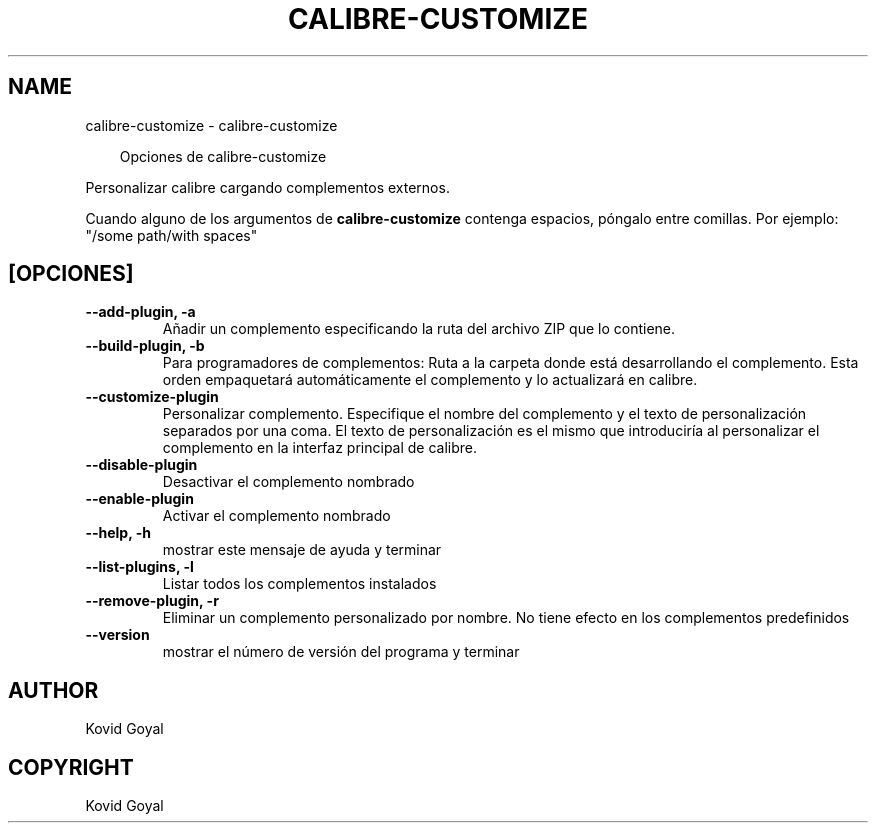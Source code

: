 .\" Man page generated from reStructuredText.
.
.
.nr rst2man-indent-level 0
.
.de1 rstReportMargin
\\$1 \\n[an-margin]
level \\n[rst2man-indent-level]
level margin: \\n[rst2man-indent\\n[rst2man-indent-level]]
-
\\n[rst2man-indent0]
\\n[rst2man-indent1]
\\n[rst2man-indent2]
..
.de1 INDENT
.\" .rstReportMargin pre:
. RS \\$1
. nr rst2man-indent\\n[rst2man-indent-level] \\n[an-margin]
. nr rst2man-indent-level +1
.\" .rstReportMargin post:
..
.de UNINDENT
. RE
.\" indent \\n[an-margin]
.\" old: \\n[rst2man-indent\\n[rst2man-indent-level]]
.nr rst2man-indent-level -1
.\" new: \\n[rst2man-indent\\n[rst2man-indent-level]]
.in \\n[rst2man-indent\\n[rst2man-indent-level]]u
..
.TH "CALIBRE-CUSTOMIZE" "1" "septiembre 13, 2024" "7.18.0" "calibre"
.SH NAME
calibre-customize \- calibre-customize
.INDENT 0.0
.INDENT 3.5
.sp
.EX
Opciones de calibre\-customize
.EE
.UNINDENT
.UNINDENT
.sp
Personalizar calibre cargando complementos externos.
.sp
Cuando alguno de los argumentos de \fBcalibre\-customize\fP contenga espacios, póngalo entre comillas. Por ejemplo: \(dq/some path/with spaces\(dq
.SH [OPCIONES]
.INDENT 0.0
.TP
.B \-\-add\-plugin, \-a
Añadir un complemento especificando la ruta del archivo ZIP que lo contiene.
.UNINDENT
.INDENT 0.0
.TP
.B \-\-build\-plugin, \-b
Para programadores de complementos: Ruta a la carpeta donde está desarrollando el complemento. Esta orden empaquetará automáticamente el complemento y lo actualizará en calibre.
.UNINDENT
.INDENT 0.0
.TP
.B \-\-customize\-plugin
Personalizar complemento. Especifique el nombre del complemento y el texto de personalización separados por una coma. El texto de personalización es el mismo que introduciría al personalizar el complemento en la interfaz principal de calibre.
.UNINDENT
.INDENT 0.0
.TP
.B \-\-disable\-plugin
Desactivar el complemento nombrado
.UNINDENT
.INDENT 0.0
.TP
.B \-\-enable\-plugin
Activar el complemento nombrado
.UNINDENT
.INDENT 0.0
.TP
.B \-\-help, \-h
mostrar este mensaje de ayuda y terminar
.UNINDENT
.INDENT 0.0
.TP
.B \-\-list\-plugins, \-l
Listar todos los complementos instalados
.UNINDENT
.INDENT 0.0
.TP
.B \-\-remove\-plugin, \-r
Eliminar un complemento personalizado por nombre. No tiene efecto en los complementos predefinidos
.UNINDENT
.INDENT 0.0
.TP
.B \-\-version
mostrar el número de versión del programa y terminar
.UNINDENT
.SH AUTHOR
Kovid Goyal
.SH COPYRIGHT
Kovid Goyal
.\" Generated by docutils manpage writer.
.

